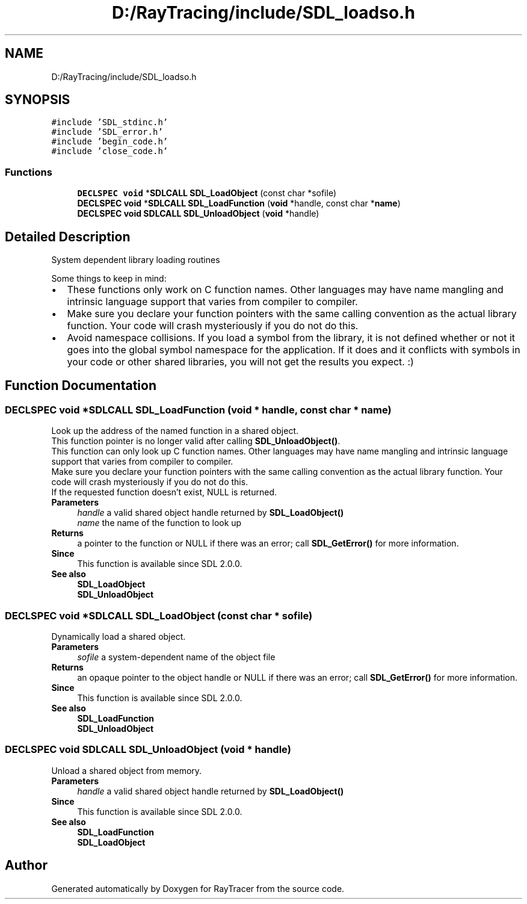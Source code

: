 .TH "D:/RayTracing/include/SDL_loadso.h" 3 "Mon Jan 24 2022" "Version 1.0" "RayTracer" \" -*- nroff -*-
.ad l
.nh
.SH NAME
D:/RayTracing/include/SDL_loadso.h
.SH SYNOPSIS
.br
.PP
\fC#include 'SDL_stdinc\&.h'\fP
.br
\fC#include 'SDL_error\&.h'\fP
.br
\fC#include 'begin_code\&.h'\fP
.br
\fC#include 'close_code\&.h'\fP
.br

.SS "Functions"

.in +1c
.ti -1c
.RI "\fBDECLSPEC\fP \fBvoid\fP *\fBSDLCALL\fP \fBSDL_LoadObject\fP (const char *sofile)"
.br
.ti -1c
.RI "\fBDECLSPEC\fP \fBvoid\fP *\fBSDLCALL\fP \fBSDL_LoadFunction\fP (\fBvoid\fP *handle, const char *\fBname\fP)"
.br
.ti -1c
.RI "\fBDECLSPEC\fP \fBvoid\fP \fBSDLCALL\fP \fBSDL_UnloadObject\fP (\fBvoid\fP *handle)"
.br
.in -1c
.SH "Detailed Description"
.PP 
System dependent library loading routines
.PP
Some things to keep in mind: 
.PD 0

.IP "\(bu" 2
These functions only work on C function names\&. Other languages may have name mangling and intrinsic language support that varies from compiler to compiler\&. 
.IP "\(bu" 2
Make sure you declare your function pointers with the same calling convention as the actual library function\&. Your code will crash mysteriously if you do not do this\&. 
.IP "\(bu" 2
Avoid namespace collisions\&. If you load a symbol from the library, it is not defined whether or not it goes into the global symbol namespace for the application\&. If it does and it conflicts with symbols in your code or other shared libraries, you will not get the results you expect\&. :) 
.PP

.SH "Function Documentation"
.PP 
.SS "\fBDECLSPEC\fP \fBvoid\fP *\fBSDLCALL\fP SDL_LoadFunction (\fBvoid\fP * handle, const char * name)"
Look up the address of the named function in a shared object\&.
.PP
This function pointer is no longer valid after calling \fBSDL_UnloadObject()\fP\&.
.PP
This function can only look up C function names\&. Other languages may have name mangling and intrinsic language support that varies from compiler to compiler\&.
.PP
Make sure you declare your function pointers with the same calling convention as the actual library function\&. Your code will crash mysteriously if you do not do this\&.
.PP
If the requested function doesn't exist, NULL is returned\&.
.PP
\fBParameters\fP
.RS 4
\fIhandle\fP a valid shared object handle returned by \fBSDL_LoadObject()\fP 
.br
\fIname\fP the name of the function to look up 
.RE
.PP
\fBReturns\fP
.RS 4
a pointer to the function or NULL if there was an error; call \fBSDL_GetError()\fP for more information\&.
.RE
.PP
\fBSince\fP
.RS 4
This function is available since SDL 2\&.0\&.0\&.
.RE
.PP
\fBSee also\fP
.RS 4
\fBSDL_LoadObject\fP 
.PP
\fBSDL_UnloadObject\fP 
.RE
.PP

.SS "\fBDECLSPEC\fP \fBvoid\fP *\fBSDLCALL\fP SDL_LoadObject (const char * sofile)"
Dynamically load a shared object\&.
.PP
\fBParameters\fP
.RS 4
\fIsofile\fP a system-dependent name of the object file 
.RE
.PP
\fBReturns\fP
.RS 4
an opaque pointer to the object handle or NULL if there was an error; call \fBSDL_GetError()\fP for more information\&.
.RE
.PP
\fBSince\fP
.RS 4
This function is available since SDL 2\&.0\&.0\&.
.RE
.PP
\fBSee also\fP
.RS 4
\fBSDL_LoadFunction\fP 
.PP
\fBSDL_UnloadObject\fP 
.RE
.PP

.SS "\fBDECLSPEC\fP \fBvoid\fP \fBSDLCALL\fP SDL_UnloadObject (\fBvoid\fP * handle)"
Unload a shared object from memory\&.
.PP
\fBParameters\fP
.RS 4
\fIhandle\fP a valid shared object handle returned by \fBSDL_LoadObject()\fP
.RE
.PP
\fBSince\fP
.RS 4
This function is available since SDL 2\&.0\&.0\&.
.RE
.PP
\fBSee also\fP
.RS 4
\fBSDL_LoadFunction\fP 
.PP
\fBSDL_LoadObject\fP 
.RE
.PP

.SH "Author"
.PP 
Generated automatically by Doxygen for RayTracer from the source code\&.
